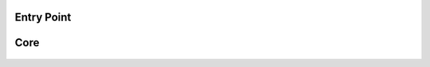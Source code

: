 ---------------
Entry Point
---------------

    .. automodule:: xrpl_controller.__main__
        :members:


-----
Core
-----

    .. automodule:: xrpl_controller.core
        :members:


